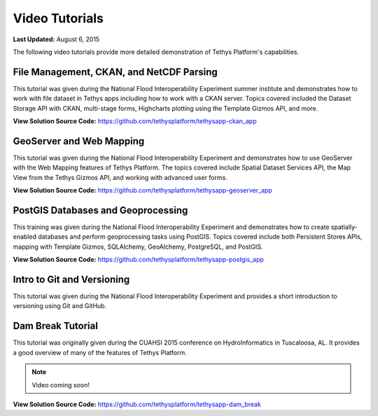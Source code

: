 ***************
Video Tutorials
***************

**Last Updated:** August 6, 2015

The following video tutorials provide more detailed demonstration of Tethys Platform's capabilities.

File Management, CKAN, and NetCDF Parsing
=========================================

This tutorial was given during the National Flood Interoperability Experiment summer institute and demonstrates how to work with file dataset in Tethys apps including how to work with a CKAN server. Topics covered included the Dataset Storage API with CKAN, multi-stage forms, Highcharts plotting using the Template Gizmos API, and more.

.. raw:: html

    <iframe width="420" height="315" src="https://www.youtube.com/embed/Auw_Ackw99M" frameborder="0" allowfullscreen style="margin-bottom: 25px;"></iframe>

**View Solution Source Code:** `<https://github.com/tethysplatform/tethysapp-ckan_app>`_

GeoServer and Web Mapping
=========================

This tutorial was given during the National Flood Interoperability Experiment and demonstrates how to use GeoServer with the Web Mapping features of Tethys Platform. The topics covered include Spatial Dataset Services API, the Map View from the Tethys Gizmos API, and working with advanced user forms.


.. raw:: html

    <iframe width="420" height="315" src="https://www.youtube.com/embed/dfBMzP0oKMU" frameborder="0" allowfullscreen style="margin-bottom: 25px;"></iframe>

**View Solution Source Code:** `<https://github.com/tethysplatform/tethysapp-geoserver_app>`_

PostGIS Databases and Geoprocessing
===================================

This training was given during the National Flood Interoperability Experiment and demonstrates how to create spatially-enabled databases and perform geoprocessing tasks using PostGIS. Topics covered include both Persistent Stores APIs, mapping with Template Gizmos, SQLAlchemy, GeoAlchemy, PostgreSQL, and PostGIS.


.. raw:: html

    <iframe width="420" height="315" src="https://www.youtube.com/embed/YFnqySsZ4_Y" frameborder="0" allowfullscreen style="margin-bottom: 25px;"></iframe>

**View Solution Source Code:** `<https://github.com/tethysplatform/tethysapp-postgis_app>`_


Intro to Git and Versioning
===========================

This tutorial was given during the National Flood Interoperability Experiment and provides a short introduction to versioning using Git and GitHub.

.. raw:: html

    <iframe width="420" height="315" src="https://www.youtube.com/embed/1NIEoc5G8Ks" frameborder="0" allowfullscreen style="margin-bottom: 25px;"></iframe>

Dam Break Tutorial
==================

This tutorial was originally given during the CUAHSI 2015 conference on HydroInformatics in Tuscaloosa, AL. It provides a good overview of many of the features of Tethys Platform.

.. note::

  Video coming soon!

**View Solution Source Code:** `<https://github.com/tethysplatform/tethysapp-dam_break>`_

